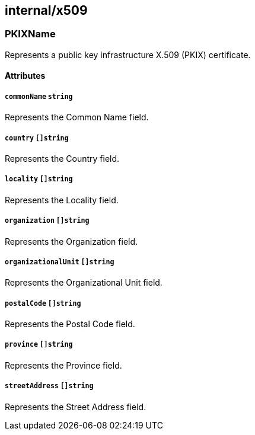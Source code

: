 == internal/x509

=== PKIXName

Represents a public key infrastructure X.509 (PKIX) certificate.

==== Attributes

===== `commonName` `string`

Represents the Common Name field.

===== `country` `[]string`

Represents the Country field.

===== `locality` `[]string`

Represents the Locality field.

===== `organization` `[]string`

Represents the Organization field.

===== `organizationalUnit` `[]string`

Represents the Organizational Unit field.

===== `postalCode` `[]string`

Represents the Postal Code field.

===== `province` `[]string`

Represents the Province field.

===== `streetAddress` `[]string`

Represents the Street Address field.
